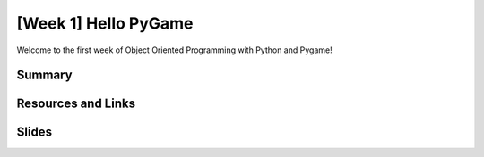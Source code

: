 [Week 1] Hello PyGame
=====================

Welcome to the first week of Object Oriented Programming with Python and Pygame!


Summary
-------



Resources and Links
-------------------




Slides
------



